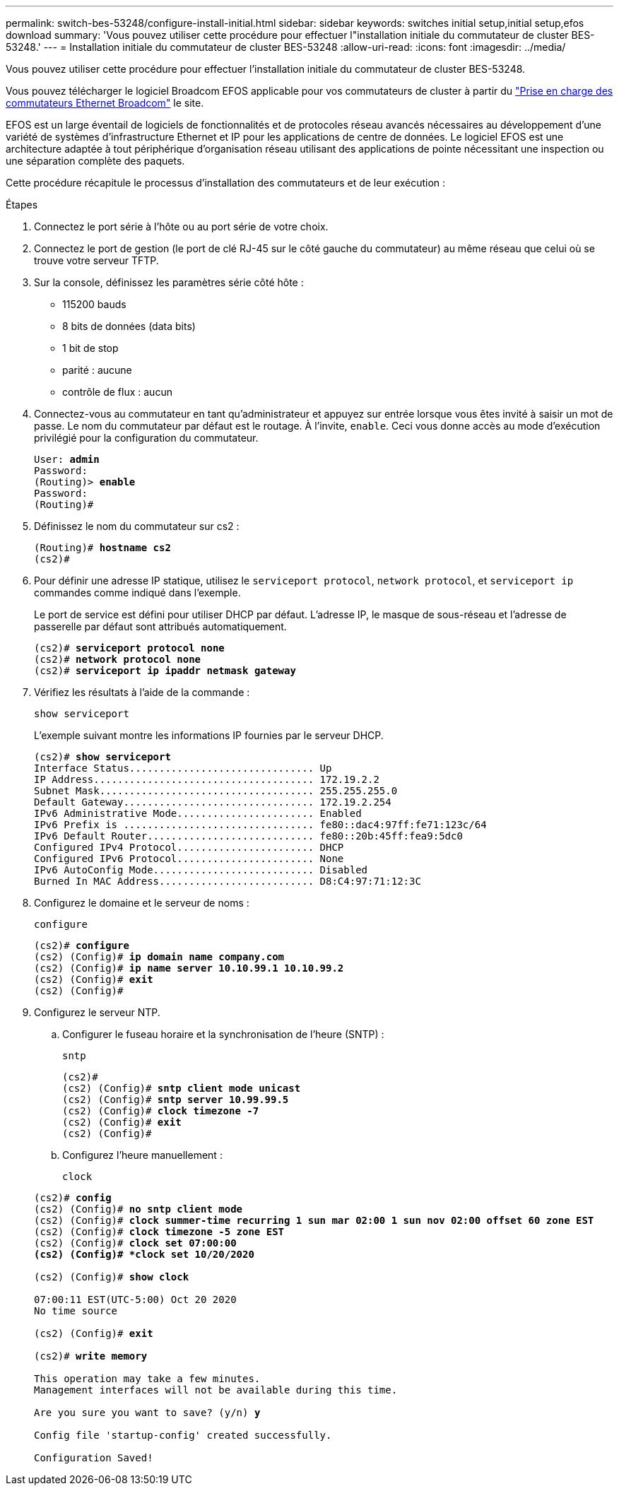---
permalink: switch-bes-53248/configure-install-initial.html 
sidebar: sidebar 
keywords: switches initial setup,initial setup,efos download 
summary: 'Vous pouvez utiliser cette procédure pour effectuer l"installation initiale du commutateur de cluster BES-53248.' 
---
= Installation initiale du commutateur de cluster BES-53248
:allow-uri-read: 
:icons: font
:imagesdir: ../media/


[role="lead"]
Vous pouvez utiliser cette procédure pour effectuer l'installation initiale du commutateur de cluster BES-53248.

Vous pouvez télécharger le logiciel Broadcom EFOS applicable pour vos commutateurs de cluster à partir du https://www.broadcom.com/support/bes-switch["Prise en charge des commutateurs Ethernet Broadcom"^] le site.

EFOS est un large éventail de logiciels de fonctionnalités et de protocoles réseau avancés nécessaires au développement d'une variété de systèmes d'infrastructure Ethernet et IP pour les applications de centre de données. Le logiciel EFOS est une architecture adaptée à tout périphérique d'organisation réseau utilisant des applications de pointe nécessitant une inspection ou une séparation complète des paquets.

Cette procédure récapitule le processus d'installation des commutateurs et de leur exécution :

.Étapes
. Connectez le port série à l'hôte ou au port série de votre choix.
. Connectez le port de gestion (le port de clé RJ-45 sur le côté gauche du commutateur) au même réseau que celui où se trouve votre serveur TFTP.
. Sur la console, définissez les paramètres série côté hôte :
+
** 115200 bauds
** 8 bits de données (data bits)
** 1 bit de stop
** parité : aucune
** contrôle de flux : aucun


. Connectez-vous au commutateur en tant qu'administrateur et appuyez sur entrée lorsque vous êtes invité à saisir un mot de passe. Le nom du commutateur par défaut est le routage. À l'invite, `enable`. Ceci vous donne accès au mode d’exécution privilégié pour la configuration du commutateur.
+
[listing, subs="+quotes"]
----
User: *admin*
Password:
(Routing)> *enable*
Password:
(Routing)#
----
. Définissez le nom du commutateur sur cs2 :
+
[listing, subs="+quotes"]
----
(Routing)# *hostname cs2*
(cs2)#
----
. Pour définir une adresse IP statique, utilisez le `serviceport protocol`, `network protocol`, et `serviceport ip` commandes comme indiqué dans l'exemple.
+
Le port de service est défini pour utiliser DHCP par défaut. L'adresse IP, le masque de sous-réseau et l'adresse de passerelle par défaut sont attribués automatiquement.

+
[listing, subs="+quotes"]
----
(cs2)# *serviceport protocol none*
(cs2)# *network protocol none*
(cs2)# *serviceport ip ipaddr netmask gateway*
----
. Vérifiez les résultats à l'aide de la commande :
+
`show serviceport`

+
L'exemple suivant montre les informations IP fournies par le serveur DHCP.

+
[listing, subs="+quotes"]
----
(cs2)# *show serviceport*
Interface Status............................... Up
IP Address..................................... 172.19.2.2
Subnet Mask.................................... 255.255.255.0
Default Gateway................................ 172.19.2.254
IPv6 Administrative Mode....................... Enabled
IPv6 Prefix is ................................ fe80::dac4:97ff:fe71:123c/64
IPv6 Default Router............................ fe80::20b:45ff:fea9:5dc0
Configured IPv4 Protocol....................... DHCP
Configured IPv6 Protocol....................... None
IPv6 AutoConfig Mode........................... Disabled
Burned In MAC Address.......................... D8:C4:97:71:12:3C
----
. Configurez le domaine et le serveur de noms :
+
`configure`

+
[listing, subs="+quotes"]
----
(cs2)# *configure*
(cs2) (Config)# *ip domain name company.com*
(cs2) (Config)# *ip name server 10.10.99.1 10.10.99.2*
(cs2) (Config)# *exit*
(cs2) (Config)#
----
. Configurez le serveur NTP.
+
.. Configurer le fuseau horaire et la synchronisation de l'heure (SNTP) :
+
`sntp`

+
[listing, subs="+quotes"]
----
(cs2)#
(cs2) (Config)# *sntp client mode unicast*
(cs2) (Config)# *sntp server 10.99.99.5*
(cs2) (Config)# *clock timezone -7*
(cs2) (Config)# *exit*
(cs2) (Config)#
----
.. Configurez l'heure manuellement :
+
`clock`

+
[listing, subs="+quotes"]
----
(cs2)# *config*
(cs2) (Config)# *no sntp client mode*
(cs2) (Config)# *clock summer-time recurring 1 sun mar 02:00 1 sun nov 02:00 offset 60 zone EST*
(cs2) (Config)# *clock timezone -5 zone EST*
(cs2) (Config)# *clock set 07:00:00
(cs2) (Config)# *clock set 10/20/2020*

(cs2) (Config)# *show clock*

07:00:11 EST(UTC-5:00) Oct 20 2020
No time source

(cs2) (Config)# *exit*

(cs2)# *write memory*

This operation may take a few minutes.
Management interfaces will not be available during this time.

Are you sure you want to save? (y/n) *y*

Config file 'startup-config' created successfully.

Configuration Saved!
----



